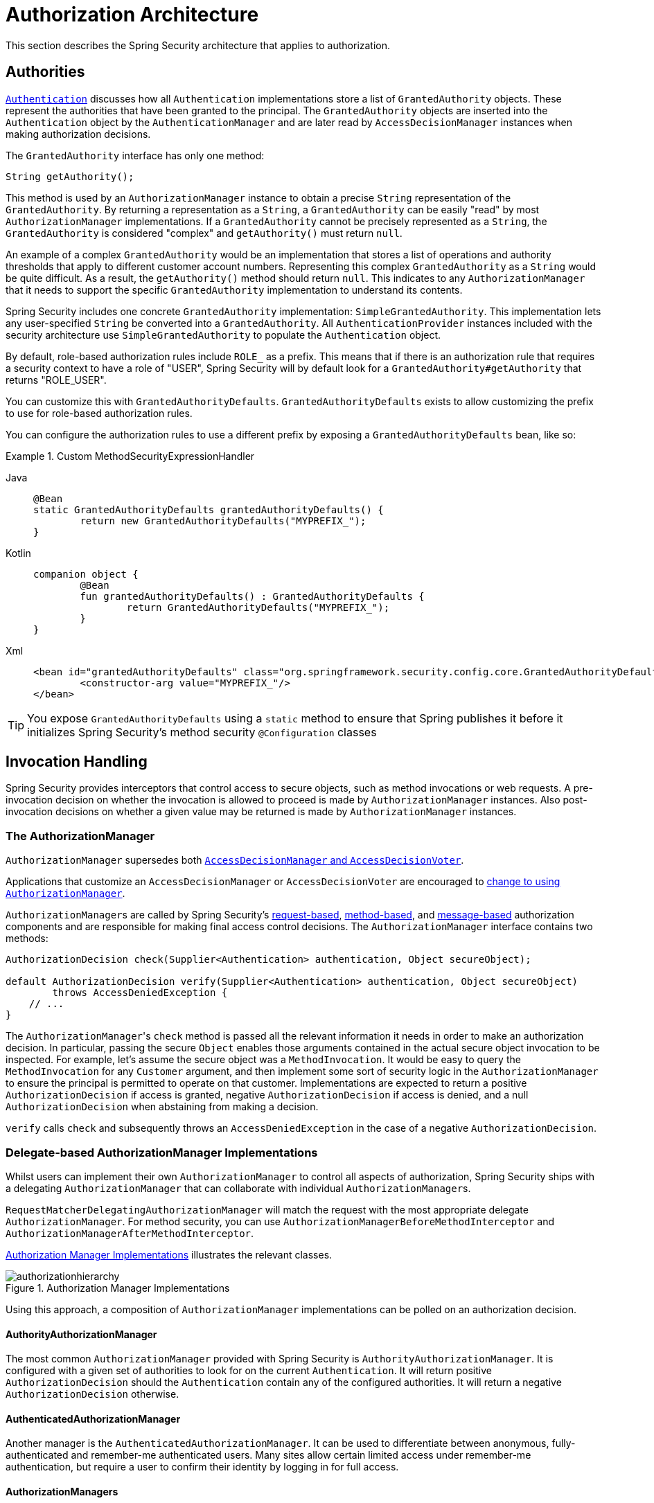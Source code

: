 // from the original documentation

[[authz-arch]]
= Authorization Architecture
:figures: servlet/authorization

This section describes the Spring Security architecture that applies to authorization.

[[authz-authorities]]
== Authorities
xref:servlet/authentication/architecture.adoc#servlet-authentication-authentication[`Authentication`] discusses how all `Authentication` implementations store a list of `GrantedAuthority` objects.
These represent the authorities that have been granted to the principal.
The `GrantedAuthority` objects are inserted into the `Authentication` object by the `AuthenticationManager` and are later read by `AccessDecisionManager` instances when making authorization decisions.

The `GrantedAuthority` interface has only one method:

[source,java]
----

String getAuthority();

----

This method is used by an
`AuthorizationManager` instance to obtain a precise `String` representation of the `GrantedAuthority`.
By returning a representation as a `String`, a `GrantedAuthority` can be easily "read" by most `AuthorizationManager` implementations.
If a `GrantedAuthority` cannot be precisely represented as a `String`, the `GrantedAuthority` is considered "complex" and `getAuthority()` must return `null`.

An example of a complex `GrantedAuthority` would be an implementation that stores a list of operations and authority thresholds that apply to different customer account numbers.
Representing this complex `GrantedAuthority` as a `String` would be quite difficult. As a result, the `getAuthority()` method should return `null`.
This indicates to any `AuthorizationManager` that it needs to support the specific `GrantedAuthority` implementation to understand its contents.

Spring Security includes one concrete `GrantedAuthority` implementation: `SimpleGrantedAuthority`.
This implementation lets any user-specified `String` be converted into a `GrantedAuthority`.
All `AuthenticationProvider` instances included with the security architecture use `SimpleGrantedAuthority` to populate the `Authentication` object.

[[jc-method-security-custom-granted-authority-defaults]]
By default, role-based authorization rules include `ROLE_` as a prefix.
This means that if there is an authorization rule that requires a security context to have a role of "USER", Spring Security will by default look for a `GrantedAuthority#getAuthority` that returns "ROLE_USER".

You can customize this with `GrantedAuthorityDefaults`.
`GrantedAuthorityDefaults` exists to allow customizing the prefix to use for role-based authorization rules.

You can configure the authorization rules to use a different prefix by exposing a `GrantedAuthorityDefaults` bean, like so:

.Custom MethodSecurityExpressionHandler
[tabs]
======
Java::
+
[source,java,role="primary"]
----
@Bean
static GrantedAuthorityDefaults grantedAuthorityDefaults() {
	return new GrantedAuthorityDefaults("MYPREFIX_");
}
----

Kotlin::
+
[source,kotlin,role="secondary"]
----
companion object {
	@Bean
	fun grantedAuthorityDefaults() : GrantedAuthorityDefaults {
		return GrantedAuthorityDefaults("MYPREFIX_");
	}
}
----

Xml::
+
[source,xml,role="secondary"]
----
<bean id="grantedAuthorityDefaults" class="org.springframework.security.config.core.GrantedAuthorityDefaults">
	<constructor-arg value="MYPREFIX_"/>
</bean>
----
======

[TIP]
====
You expose `GrantedAuthorityDefaults` using a `static` method to ensure that Spring publishes it before it initializes Spring Security's method security `@Configuration` classes
====

[[authz-pre-invocation]]
== Invocation Handling
Spring Security provides interceptors that control access to secure objects, such as method invocations or web requests.
A pre-invocation decision on whether the invocation is allowed to proceed is made by `AuthorizationManager` instances.
Also post-invocation decisions on whether a given value may be returned is made by `AuthorizationManager` instances.

=== The AuthorizationManager
`AuthorizationManager` supersedes both <<authz-legacy-note,`AccessDecisionManager` and `AccessDecisionVoter`>>.

Applications that customize an `AccessDecisionManager` or `AccessDecisionVoter` are encouraged to <<authz-voter-adaptation,change to using `AuthorizationManager`>>.

``AuthorizationManager``s are called by Spring Security's xref:servlet/authorization/authorize-http-requests.adoc[request-based], xref:servlet/authorization/method-security.adoc[method-based], and xref:servlet/integrations/websocket.adoc[message-based] authorization components and are responsible for making final access control decisions.
The `AuthorizationManager` interface contains two methods:

[source,java]
----
AuthorizationDecision check(Supplier<Authentication> authentication, Object secureObject);

default AuthorizationDecision verify(Supplier<Authentication> authentication, Object secureObject)
        throws AccessDeniedException {
    // ...
}
----

The ``AuthorizationManager``'s `check` method is passed all the relevant information it needs in order to make an authorization decision.
In particular, passing the secure `Object` enables those arguments contained in the actual secure object invocation to be inspected.
For example, let's assume the secure object was a `MethodInvocation`.
It would be easy to query the `MethodInvocation` for any `Customer` argument, and then implement some sort of security logic in the `AuthorizationManager` to ensure the principal is permitted to operate on that customer.
Implementations are expected to return a positive `AuthorizationDecision` if access is granted, negative `AuthorizationDecision` if access is denied, and a null `AuthorizationDecision` when abstaining from making a decision.

`verify` calls `check` and subsequently throws an `AccessDeniedException` in the case of a negative `AuthorizationDecision`.

[[authz-delegate-authorization-manager]]
=== Delegate-based AuthorizationManager Implementations
Whilst users can implement their own `AuthorizationManager` to control all aspects of authorization, Spring Security ships with a delegating `AuthorizationManager` that can collaborate with individual ``AuthorizationManager``s.

`RequestMatcherDelegatingAuthorizationManager` will match the request with the most appropriate delegate `AuthorizationManager`.
For method security, you can use `AuthorizationManagerBeforeMethodInterceptor` and `AuthorizationManagerAfterMethodInterceptor`.

<<authz-authorization-manager-implementations>> illustrates the relevant classes.

[[authz-authorization-manager-implementations]]
.Authorization Manager Implementations
image::{figures}/authorizationhierarchy.png[]

Using this approach, a composition of `AuthorizationManager` implementations can be polled on an authorization decision.

[[authz-authority-authorization-manager]]
==== AuthorityAuthorizationManager
The most common `AuthorizationManager` provided with Spring Security is `AuthorityAuthorizationManager`.
It is configured with a given set of authorities to look for on the current `Authentication`.
It will return positive `AuthorizationDecision` should the `Authentication` contain any of the configured authorities.
It will return a negative `AuthorizationDecision` otherwise.

[[authz-authenticated-authorization-manager]]
==== AuthenticatedAuthorizationManager
Another manager is the `AuthenticatedAuthorizationManager`.
It can be used to differentiate between anonymous, fully-authenticated and remember-me authenticated users.
Many sites allow certain limited access under remember-me authentication, but require a user to confirm their identity by logging in for full access.

[[authz-authorization-managers]]
==== AuthorizationManagers
There are also helpful static factories in javadoc:org.springframework.security.authorization.AuthorizationManagers[] for composing individual ``AuthorizationManager``s into more sophisticated expressions.

[[authz-custom-authorization-manager]]
==== Custom Authorization Managers
Obviously, you can also implement a custom `AuthorizationManager` and you can put just about any access-control logic you want in it.
It might be specific to your application (business-logic related) or it might implement some security administration logic.
For example, you can create an implementation that can query Open Policy Agent or your own authorization database.

[TIP]
You'll find a https://spring.io/blog/2009/01/03/spring-security-customization-part-2-adjusting-secured-session-in-real-time[blog article] on the Spring web site which describes how to use the legacy `AccessDecisionVoter` to deny access in real-time to users whose accounts have been suspended.
You can achieve the same outcome by implementing `AuthorizationManager` instead.

[[authz-voter-adaptation]]
== Adapting AccessDecisionManager and AccessDecisionVoters

Previous to `AuthorizationManager`, Spring Security published <<authz-legacy-note,`AccessDecisionManager` and `AccessDecisionVoter`>>.

In some cases, like migrating an older application, it may be desirable to introduce an `AuthorizationManager` that invokes an `AccessDecisionManager` or `AccessDecisionVoter`.

To call an existing `AccessDecisionManager`, you can do:

.Adapting an AccessDecisionManager
[tabs]
======
Java::
+
[source,java,role="primary"]
----
@Component
public class AccessDecisionManagerAuthorizationManagerAdapter implements AuthorizationManager {
    private final AccessDecisionManager accessDecisionManager;
    private final SecurityMetadataSource securityMetadataSource;

    @Override
    public AuthorizationDecision check(Supplier<Authentication> authentication, Object object) {
        try {
            Collection<ConfigAttribute> attributes = this.securityMetadataSource.getAttributes(object);
            this.accessDecisionManager.decide(authentication.get(), object, attributes);
            return new AuthorizationDecision(true);
        } catch (AccessDeniedException ex) {
            return new AuthorizationDecision(false);
        }
    }

    @Override
    public void verify(Supplier<Authentication> authentication, Object object) {
        Collection<ConfigAttribute> attributes = this.securityMetadataSource.getAttributes(object);
        this.accessDecisionManager.decide(authentication.get(), object, attributes);
    }
}
----
======

And then wire it into your `SecurityFilterChain`.

Or to only call an `AccessDecisionVoter`, you can do:

.Adapting an AccessDecisionVoter
[tabs]
======
Java::
+
[source,java,role="primary"]
----
@Component
public class AccessDecisionVoterAuthorizationManagerAdapter implements AuthorizationManager {
    private final AccessDecisionVoter accessDecisionVoter;
    private final SecurityMetadataSource securityMetadataSource;

    @Override
    public AuthorizationDecision check(Supplier<Authentication> authentication, Object object) {
        Collection<ConfigAttribute> attributes = this.securityMetadataSource.getAttributes(object);
        int decision = this.accessDecisionVoter.vote(authentication.get(), object, attributes);
        switch (decision) {
        case ACCESS_GRANTED:
            return new AuthorizationDecision(true);
        case ACCESS_DENIED:
            return new AuthorizationDecision(false);
        }
        return null;
    }
}
----
======

And then wire it into your `SecurityFilterChain`.

[[authz-hierarchical-roles]]
== Hierarchical Roles
It is a common requirement that a particular role in an application should automatically "include" other roles.
For example, in an application which has the concept of an "admin" and a "user" role, you may want an admin to be able to do everything a normal user can.
To achieve this, you can either make sure that all admin users are also assigned the "user" role.
Alternatively, you can modify every access constraint which requires the "user" role to also include the "admin" role.
This can get quite complicated if you have a lot of different roles in your application.

The use of a role-hierarchy allows you to configure which roles (or authorities) should include others.
This is supported for filter-based authorization in `HttpSecurity#authorizeHttpRequests` and for method-based authorization through `DefaultMethodSecurityExpressionHandler` for pre-post annotations, `SecuredAuthorizationManager` for `@Secured`, and `Jsr250AuthorizationManager` for JSR-250 annotations.
You can configure the behavior for all of them at once in the following way:

.Hierarchical Roles Configuration
[tabs]
======
Java::
+
[source,java,role="primary"]
----
@Bean
static RoleHierarchy roleHierarchy() {
    return RoleHierarchyImpl.withDefaultRolePrefix()
        .role("ADMIN").implies("STAFF")
        .role("STAFF").implies("USER")
        .role("USER").implies("GUEST")
        .authority("TEAM_ABC").implies("STAFF")
        .build();
}

// and, if using pre-post method security also add
@Bean
static MethodSecurityExpressionHandler methodSecurityExpressionHandler(RoleHierarchy roleHierarchy) {
	DefaultMethodSecurityExpressionHandler expressionHandler = new DefaultMethodSecurityExpressionHandler();
	expressionHandler.setRoleHierarchy(roleHierarchy);
	return expressionHandler;
}
----

Xml::
+
[source,java,role="secondary"]
----
<bean id="roleHierarchy"
		class="org.springframework.security.access.hierarchicalroles.RoleHierarchyImpl" factory-method="fromHierarchy">
	<constructor-arg>
		<value>
			ROLE_ADMIN > ROLE_STAFF
			ROLE_STAFF > ROLE_USER
			ROLE_USER > ROLE_GUEST
			TEAM_ABC > ROLE_STAFF
		</value>
	</constructor-arg>
</bean>

<!-- and, if using method security also add -->
<bean id="methodSecurityExpressionHandler"
        class="org.springframework.security.access.expression.method.MethodSecurityExpressionHandler">
    <property ref="roleHierarchy"/>
</bean>
----
======

Here we have four roles in a hierarchy `ROLE_ADMIN => ROLE_STAFF => ROLE_USER => ROLE_GUEST`.
A user who is authenticated with `ROLE_ADMIN`, will behave as if they have all four roles when security constraints are evaluated against any filter- or method-based rules.

[TIP]
The `>` symbol can be thought of as meaning "includes".

Role hierarchies offer a convenient means of simplifying the access-control configuration data for your application and/or reducing the number of authorities which you need to assign to a user.
For more complex requirements you may wish to define a logical mapping between the specific access-rights your application requires and the roles that are assigned to users, translating between the two when loading the user information.

[[authz-legacy-note]]
== Legacy Authorization Components

[NOTE]
Spring Security contains some legacy components.
Since they are not yet removed, documentation is included for historical purposes.
Their recommended replacements are above.

[[authz-access-decision-manager]]
=== The AccessDecisionManager
The `AccessDecisionManager` is called by the `AbstractSecurityInterceptor` and is responsible for making final access control decisions.
The `AccessDecisionManager` interface contains three methods:

[source,java]
----
void decide(Authentication authentication, Object secureObject,
	Collection<ConfigAttribute> attrs) throws AccessDeniedException;

boolean supports(ConfigAttribute attribute);

boolean supports(Class clazz);
----

The `decide` method of the `AccessDecisionManager` is passed all the relevant information it needs to make an authorization decision.
In particular, passing the secure `Object` lets those arguments contained in the actual secure object invocation be inspected.
For example, assume the secure object is a `MethodInvocation`.
You can query the `MethodInvocation` for any `Customer` argument and then implement some sort of security logic in the `AccessDecisionManager` to ensure the principal is permitted to operate on that customer.
Implementations are expected to throw an `AccessDeniedException` if access is denied.

The `supports(ConfigAttribute)` method is called by the `AbstractSecurityInterceptor` at startup time to determine if the `AccessDecisionManager` can process the passed `ConfigAttribute`.
The `supports(Class)` method is called by a security interceptor implementation to ensure the configured `AccessDecisionManager` supports the type of secure object that the security interceptor presents.

[[authz-voting-based]]
=== Voting-Based AccessDecisionManager Implementations
While users can implement their own `AccessDecisionManager` to control all aspects of authorization, Spring Security includes several `AccessDecisionManager` implementations that are based on voting.
<<authz-access-voting>> describes the relevant classes.

The following image shows the `AccessDecisionManager` interface:

[[authz-access-voting]]
.Voting Decision Manager
image::{figures}/access-decision-voting.png[]

By using this approach, a series of `AccessDecisionVoter` implementations are polled on an authorization decision.
The `AccessDecisionManager` then decides whether or not to throw an `AccessDeniedException` based on its assessment of the votes.

The `AccessDecisionVoter` interface has three methods:

[source,java]
----
int vote(Authentication authentication, Object object, Collection<ConfigAttribute> attrs);

boolean supports(ConfigAttribute attribute);

boolean supports(Class clazz);
----

Concrete implementations return an `int`, with possible values being reflected in the `AccessDecisionVoter` static fields named `ACCESS_ABSTAIN`, `ACCESS_DENIED` and `ACCESS_GRANTED`.
A voting implementation returns `ACCESS_ABSTAIN` if it has no opinion on an authorization decision.
If it does have an opinion, it must return either `ACCESS_DENIED` or `ACCESS_GRANTED`.

There are three concrete `AccessDecisionManager` implementations provided with Spring Security to tally the votes.
The `ConsensusBased` implementation grants or denies access based on the consensus of non-abstain votes.
Properties are provided to control behavior in the event of an equality of votes or if all votes are abstain.
The `AffirmativeBased` implementation grants access if one or more `ACCESS_GRANTED` votes were received (in other words, a deny vote will be ignored, provided there was at least one grant vote).
Like the `ConsensusBased` implementation, there is a parameter that controls the behavior if all voters abstain.
The `UnanimousBased` provider expects unanimous `ACCESS_GRANTED` votes in order to grant access, ignoring abstains.
It denies access if there is any `ACCESS_DENIED` vote.
Like the other implementations, there is a parameter that controls the behavior if all voters abstain.

You can implement a custom `AccessDecisionManager` that tallies votes differently.
For example, votes from a particular `AccessDecisionVoter` might receive additional weighting, while a deny vote from a particular voter may have a veto effect.

[[authz-role-voter]]
==== RoleVoter
The most commonly used `AccessDecisionVoter` provided with Spring Security is the `RoleVoter`, which treats configuration attributes as role names and votes to grant access if the user has been assigned that role.

It votes if any `ConfigAttribute` begins with the `ROLE_` prefix.
It votes to grant access if there is a `GrantedAuthority` that returns a `String` representation (from the `getAuthority()` method) exactly equal to one or more `ConfigAttributes` that start with the `ROLE_` prefix.
If there is no exact match of any `ConfigAttribute` starting with `ROLE_`, `RoleVoter` votes to deny access.
If no `ConfigAttribute` begins with `ROLE_`, the voter abstains.


[[authz-authenticated-voter]]
==== AuthenticatedVoter
Another voter which we have implicitly seen is the `AuthenticatedVoter`, which can be used to differentiate between anonymous, fully-authenticated, and remember-me authenticated users.
Many sites allow certain limited access under remember-me authentication but require a user to confirm their identity by logging in for full access.

When we have used the `IS_AUTHENTICATED_ANONYMOUSLY` attribute to grant anonymous access, this attribute was being processed by the `AuthenticatedVoter`.
For more information, see
javadoc:org.springframework.security.access.vote.AuthenticatedVoter[].


[[authz-custom-voter]]
==== Custom Voters
You can also implement a custom `AccessDecisionVoter` and put just about any access-control logic you want in it.
It might be specific to your application (business-logic related) or it might implement some security administration logic.
For example, on the Spring web site, you can find a https://spring.io/blog/2009/01/03/spring-security-customization-part-2-adjusting-secured-session-in-real-time[blog article] that describes how to use a voter to deny access in real-time to users whose accounts have been suspended.

[[authz-after-invocation]]
.After Invocation Implementation
image::{figures}/after-invocation.png[]

Like many other parts of Spring Security, `AfterInvocationManager` has a single concrete implementation, `AfterInvocationProviderManager`, which polls a list of ``AfterInvocationProvider``s.
Each `AfterInvocationProvider` is allowed to modify the return object or throw an `AccessDeniedException`.
Indeed multiple providers can modify the object, as the result of the previous provider is passed to the next in the list.

Please be aware that if you're using `AfterInvocationManager`, you will still need configuration attributes that allow the ``MethodSecurityInterceptor``'s `AccessDecisionManager` to allow an operation.
If you're using the typical Spring Security included `AccessDecisionManager` implementations, having no configuration attributes defined for a particular secure method invocation will cause each `AccessDecisionVoter` to abstain from voting.
In turn, if the `AccessDecisionManager` property           "`allowIfAllAbstainDecisions`" is `false`, an `AccessDeniedException` will be thrown.
You may avoid this potential issue by either (i) setting "`allowIfAllAbstainDecisions`" to `true` (although this is generally not recommended) or (ii) simply ensure that there is at least one configuration attribute that an `AccessDecisionVoter` will vote to grant access for.
This latter (recommended) approach is usually achieved through a `ROLE_USER` or `ROLE_AUTHENTICATED` configuration attribute.
